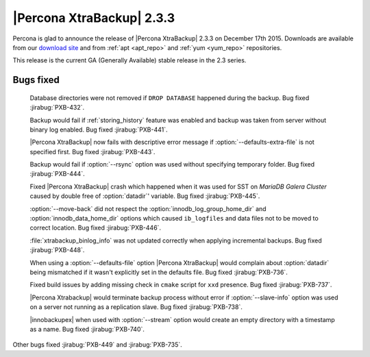 ============================
 |Percona XtraBackup| 2.3.3
============================

Percona is glad to announce the release of |Percona XtraBackup| 2.3.3 on
December 17th 2015. Downloads are available from our `download site
<http://www.percona.com/downloads/XtraBackup/Percona-XtraBackup-2.3.3/>`_ and
from :ref:`apt <apt_repo>` and :ref:`yum <yum_repo>` repositories.

This release is the current GA (Generally Available) stable release in the 2.3
series.

Bugs fixed
----------

 Database directories were not removed if ``DROP DATABASE`` happened during the
 backup. Bug fixed :jirabug:`PXB-432`.

 Backup would fail if :ref:`storing_history` feature was enabled and backup was
 taken from server without binary log enabled. Bug fixed :jirabug:`PXB-441`.

 |Percona XtraBackup| now fails with descriptive error message if
 :option:`--defaults-extra-file` is not specified first. Bug fixed
 :jirabug:`PXB-443`.

 Backup would fail if :option:`--rsync` option was used without specifying
 temporary folder. Bug fixed :jirabug:`PXB-444`.

 Fixed |Percona XtraBackup| crash which happened when it was used for SST on
 *MariaDB Galera Cluster* caused by double free of :option:`datadir`' variable.
 Bug fixed :jirabug:`PXB-445`.

 :option:`--move-back` did not respect the :option:`innodb_log_group_home_dir`
 and :option:`innodb_data_home_dir` options which caused ``ib_logfiles`` and
 data files not to be moved to correct location. Bug fixed :jirabug:`PXB-446`.

 :file:`xtrabackup_binlog_info` was not updated correctly when applying
 incremental backups. Bug fixed :jirabug:`PXB-448`.

 When using a :option:`--defaults-file` option |Percona XtraBackup| would
 complain about :option:`datadir` being mismatched if it wasn't explicitly set
 in the defaults file. Bug fixed :jirabug:`PXB-736`.

 Fixed build issues by adding missing check in ``cmake`` script for ``xxd``
 presence. Bug fixed :jirabug:`PXB-737`.

 |Percona Xtrabackup| would terminate backup process without error if
 :option:`--slave-info` option was used on a server not running as a
 replication slave. Bug fixed :jirabug:`PXB-738`.

 |innobackupex| when used with :option:`--stream` option would create an empty
 directory with a timestamp as a name. Bug fixed :jirabug:`PXB-740`.

Other bugs fixed :jirabug:`PXB-449` and :jirabug:`PXB-735`.
